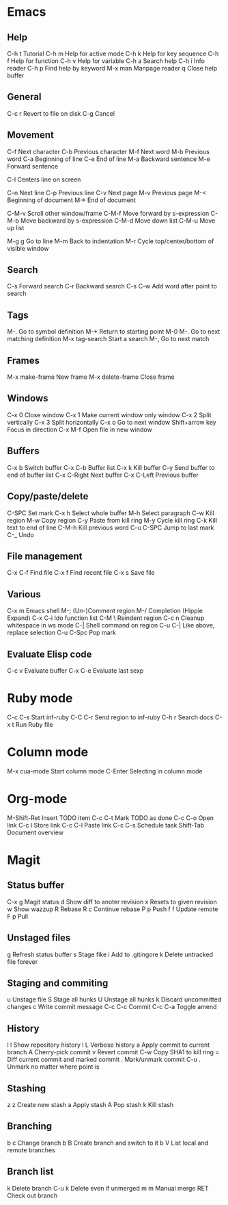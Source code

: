 #+STARTUP: indent

* Emacs
** Help
   C-h t               Tutorial    
   C-h m               Help for active mode  
   C-h k               Help for key sequence  
   C-h f               Help for function  
   C-h v               Help for variable  
   C-h a               Search help  
   C-h i               Info reader  
   C-h p               Find help by keyword  
   M-x man             Manpage reader  
   q                   Close help buffer  
** General
   C-c r               Revert to file on disk  
   C-g                 Cancel   
** Movement
   C-f                 Next character  
   C-b                 Previous character  
   M-f                 Next word  
   M-b                 Previous word  
   C-a                 Beginning of line  
   C-e                 End of line  
   M-a                 Backward sentence
   M-e                 Forward sentence
   
   C-l                 Centers line on screen  
   
   C-n                 Next line  
   C-p                 Previous line  
   C-v                 Next page  
   M-v                 Previous page  
   M-<                 Beginning of document  
   M->                 End of document  
   
   C-M-v               Scroll other window/frame  
   C-M-f               Move forward by s-expression  
   C-M-b               Move backward by s-expression  
   C-M-d               Move down list  
   C-M-u               Move up list  
   
   M-g g               Go to line  
   M-m                 Back to indentation  
   M-r                 Cycle top/center/bottom of visible window  
** Search
   C-s                 Forward search  
   C-r                 Backward search  
   C-s C-w             Add word after point to search  
** Tags
   M-.                 Go to symbol definition  
   M-*                 Return to starting point  
   M-0 M-.             Go to next matching definition  
   M-x tag-search      Start a search  
   M-,                 Go to next match  
** Frames
   M-x make-frame      New frame  
   M-x delete-frame    Close frame  
** Windows
   C-x 0               Close window  
   C-x 1               Make current window only window  
   C-x 2               Split vertically  
   C-x 3               Split horizontally  
   C-x o               Go to next window  
   Shift+arrow key     Focus in direction  
   C-x M-f             Open file in new window  
** Buffers
   C-x b               Switch buffer  
   C-x C-b             Buffer list  
   C-x k               Kill buffer  
   C-y                 Send buffer to end of buffer list  
   C-x C-Right         Next buffer  
   C-x C-Left          Previous buffer  
** Copy/paste/delete
   C-SPC               Set mark  
   C-x h               Select whole buffer  
   M-h                 Select paragraph  
   C-w                 Kill region  
   M-w                 Copy region  
   C-y                 Paste from kill ring  
   M-y                 Cycle kill ring  
   C-k                 Kill text to end of line  
   C-M-h               Kill previous word  
   C-u C-SPC           Jump to last mark  
   C-_                 Undo  
** File management
   C-x C-f             Find file  
   C-x f               Find recent file  
   C-x s               Save file  
** Various
   C-x m               Emacs shell  
   M-;                 (Un-)Comment region  
   M-/                 Completion (Hippie Expand)  
   C-x C-i             Ido function list  
   C-M \               Reindent region  
   C-c n               Cleanup whitespace in ws mode  
   C-|                 Shell command on region  
   C-u C-|             Like above, replace selection  
   C-u C-Spc           Pop mark  
** Evaluate Elisp code
   C-c v               Evaluate buffer  
   C-x C-e             Evaluate last sexp  
* Ruby mode
  C-c C-s             Start inf-ruby  
  C-C C-r             Send region to inf-ruby  
  C-h r               Search docs  
  C-x t               Run Ruby file  
* Column mode
  M-x cua-mode        Start column mode  
  C-Enter             Selecting in column mode  
* Org-mode
  M-Shift-Ret         Insert TODO item  
  C-c C-t             Mark TODO as done  
  C-c C-o             Open link  
  C-c l               Store link  
  C-c C-l             Paste link  
  C-c C-s             Schedule task  
  Shift-Tab           Document overview  
* Magit
** Status buffer
C-x g               Magit status
d                   Show diff to anoter revision
x                   Resets to given revision
w                   Show wazzup
R                   Rebase
R c                 Continue rebase
P p                 Push
f f                 Update remote
F p                 Pull
** Unstaged files
g                   Refresh status buffer
s                   Stage fike
i                   Add to .gitingore
k                   Delete untracked file forever
** Staging and commiting
u                   Unstage file
S                   Stage all hunks
U                   Unstage all hunks
k                   Discard uncommitted changes
c                   Write commit message
C-c C-c             Commit
C-c C-a             Toggle amend
** History
l l                 Show repository history
l L                 Verbose history
a                   Apply commit to current branch
A                   Cherry-pick commit
v                   Revert commit
C-w                 Copy SHA1 to kill ring
=                   Diff current commit and marked commit
.                   Mark/unmark commit
C-u .               Unmark no matter where point is
** Stashing
z z                 Create new stash
a                   Apply stash
A                   Pop stash
k                   Kill stash
** Branching
b c                 Change branch
b B                 Create branch and switch to it
b V                 List local and remote branches
** Branch list
k                   Delete branch
C-u k               Delete even if unmerged
m m                 Manual merge
RET                 Check out branch


